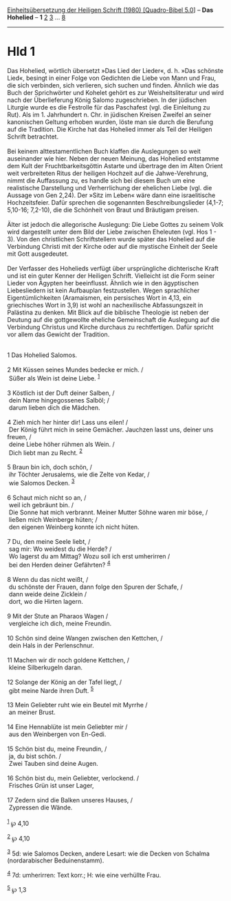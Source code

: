 :PROPERTIES:
:ID:       1d22a5f8-3fe6-4bba-82a0-cabf2a76e2f5
:END:
<<navbar>>
[[../index.html][Einheitsübersetzung der Heiligen Schrift (1980)
[Quadro-Bibel 5.0]]] -- *Das Hohelied* -- *1* [[file:Hld_2.html][2]]
[[file:Hld_3.html][3]] ... [[file:Hld_8.html][8]]

--------------

* Hld 1
  :PROPERTIES:
  :CUSTOM_ID: hld-1
  :END:

Das Hohelied, wörtlich übersetzt »Das Lied der Lieder«, d. h. »Das
schönste Lied«, besingt in einer Folge von Gedichten die Liebe von Mann
und Frau, die sich verbinden, sich verlieren, sich suchen und finden.
Ähnlich wie das Buch der Sprichwörter und Kohelet gehört es zur
Weisheitsliteratur und wird nach der Überlieferung König Salomo
zugeschrieben. In der jüdischen Liturgie wurde es die Festrolle für das
Paschafest (vgl. die Einleitung zu Rut). Als im 1. Jahrhundert n. Chr.
in jüdischen Kreisen Zweifel an seiner kanonischen Geltung erhoben
wurden, löste man sie durch die Berufung auf die Tradition. Die Kirche
hat das Hohelied immer als Teil der Heiligen Schrift betrachtet.\\
\\
Bei keinem alttestamentlichen Buch klaffen die Auslegungen so weit
auseinander wie hier. Neben der neuen Meinung, das Hohelied entstamme
dem Kult der Fruchtbarkeitsgöttin Astarte und übertrage den im Alten
Orient weit verbreiteten Ritus der heiligen Hochzeit auf die
Jahwe-Verehrung, nimmt die Auffassung zu, es handle sich bei diesem Buch
um eine realistische Darstellung und Verherrlichung der ehelichen Liebe
(vgl. die Aussage von Gen 2,24). Der »Sitz im Leben« wäre dann eine
israelitische Hochzeitsfeier. Dafür sprechen die sogenannten
Beschreibungslieder (4,1-7; 5,10-16; 7,2-10), die die Schönheit von
Braut und Bräutigam preisen.\\
\\
Älter ist jedoch die allegorische Auslegung: Die Liebe Gottes zu seinem
Volk wird dargestellt unter dem Bild der Liebe zwischen Eheleuten (vgl.
Hos 1 - 3). Von den christlichen Schriftstellern wurde später das
Hohelied auf die Verbindung Christi mit der Kirche oder auf die
mystische Einheit der Seele mit Gott ausgedeutet.\\
\\
Der Verfasser des Hohelieds verfügt über ursprüngliche dichterische
Kraft und ist ein guter Kenner der Heiligen Schrift. Vielleicht ist die
Form seiner Lieder von Ägypten her beeinflusst. Ähnlich wie in den
ägyptischen Liebesliedern ist kein Aufbauplan festzustellen. Wegen
sprachlicher Eigentümlichkeiten (Aramaismen, ein persisches Wort in
4,13, ein griechisches Wort in 3,9) ist wohl an nachexilische
Abfassungszeit in Palästina zu denken. Mit Blick auf die biblische
Theologie ist neben der Deutung auf die gottgewollte eheliche
Gemeinschaft die Auslegung auf die Verbindung Christus und Kirche
durchaus zu rechtfertigen. Dafür spricht vor allem das Gewicht der
Tradition.\\
\\

<<verses>>

<<v1>>
1 Das Hohelied Salomos.\\
\\

<<v2>>
2 Mit Küssen seines Mundes bedecke er mich. /\\
 Süßer als Wein ist deine Liebe. ^{[[#fn1][1]]}\\
\\

<<v3>>
3 Köstlich ist der Duft deiner Salben, /\\
 dein Name hingegossenes Salböl; /\\
 darum lieben dich die Mädchen.\\
\\

<<v4>>
4 Zieh mich her hinter dir! Lass uns eilen! /\\
 Der König führt mich in seine Gemächer. Jauchzen lasst uns, deiner uns
freuen, /\\
 deine Liebe höher rühmen als Wein. /\\
 Dich liebt man zu Recht. ^{[[#fn2][2]]}\\
\\

<<v5>>
5 Braun bin ich, doch schön, /\\
 ihr Töchter Jerusalems, wie die Zelte von Kedar, /\\
 wie Salomos Decken. ^{[[#fn3][3]]}\\
\\

<<v6>>
6 Schaut mich nicht so an, /\\
 weil ich gebräunt bin. /\\
 Die Sonne hat mich verbrannt. Meiner Mutter Söhne waren mir böse, /\\
 ließen mich Weinberge hüten; /\\
 den eigenen Weinberg konnte ich nicht hüten.\\
\\

<<v7>>
7 Du, den meine Seele liebt, /\\
 sag mir: Wo weidest du die Herde? /\\
 Wo lagerst du am Mittag? Wozu soll ich erst umherirren /\\
 bei den Herden deiner Gefährten? ^{[[#fn4][4]]}\\
\\

<<v8>>
8 Wenn du das nicht weißt, /\\
 du schönste der Frauen, dann folge den Spuren der Schafe, /\\
 dann weide deine Zicklein /\\
 dort, wo die Hirten lagern.\\
\\

<<v9>>
9 Mit der Stute an Pharaos Wagen /\\
 vergleiche ich dich, meine Freundin.\\
\\

<<v10>>
10 Schön sind deine Wangen zwischen den Kettchen, /\\
 dein Hals in der Perlenschnur.\\
\\

<<v11>>
11 Machen wir dir noch goldene Kettchen, /\\
 kleine Silberkugeln daran.\\
\\

<<v12>>
12 Solange der König an der Tafel liegt, /\\
 gibt meine Narde ihren Duft. ^{[[#fn5][5]]}\\
\\

<<v13>>
13 Mein Geliebter ruht wie ein Beutel mit Myrrhe /\\
 an meiner Brust.\\
\\

<<v14>>
14 Eine Hennablüte ist mein Geliebter mir /\\
 aus den Weinbergen von En-Gedi.\\
\\

<<v15>>
15 Schön bist du, meine Freundin, /\\
 ja, du bist schön. /\\
 Zwei Tauben sind deine Augen.\\
\\

<<v16>>
16 Schön bist du, mein Geliebter, verlockend. /\\
 Frisches Grün ist unser Lager,\\
\\

<<v17>>
17 Zedern sind die Balken unseres Hauses, /\\
 Zypressen die Wände.\\
\\

^{[[#fnm1][1]]} ℘ 4,10

^{[[#fnm2][2]]} ℘ 4,10

^{[[#fnm3][3]]} 5d: wie Salomos Decken, andere Lesart: wie die Decken
von Schalma (nordarabischer Beduinenstamm).

^{[[#fnm4][4]]} 7d: umherirren: Text korr.; H: wie eine verhüllte Frau.

^{[[#fnm5][5]]} ℘ 1,3
